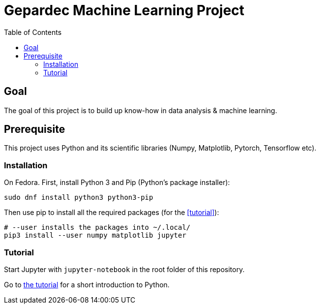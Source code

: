 = Gepardec Machine Learning Project =
:toc:
:icons: font

== Goal ==

The goal of this project is to build up know-how in data analysis & machine learning.

== Prerequisite ==

This project uses Python and its scientific libraries (Numpy, Matplotlib, Pytorch, Tensorflow etc).

=== Installation ===

On Fedora. First, install Python 3 and Pip (Python's package installer):

[source, bash]
----
sudo dnf install python3 python3-pip
----

Then use pip to install all the required packages (for the <<tutorial>>):
[source, bash]
----
# --user installs the packages into ~/.local/
pip3 install --user numpy matplotlib jupyter
----

=== Tutorial ===

Start Jupyter with `jupyter-notebook` in the root folder of this repository.

Go to http://localhost:8888/notebooks/notebooks/short-tutorial.ipynb[the tutorial] for a short introduction to Python.
